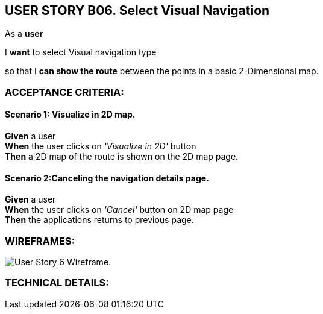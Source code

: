 USER STORY B06. Select Visual Navigation
-----------------------------------------
As a *user*

I *want* to select Visual navigation type

so that I *can show the route* between the points in a basic 2-Dimensional map.


ACCEPTANCE CRITERIA:
~~~~~~~~~~~~~~~~~~~~

Scenario 1: Visualize in 2D map.
^^^^^^^^^^^^^^^^^^^^^^^^^^^^^^^^
*Given* a user +
*When* the user clicks on _'Visualize in 2D'_ button +
*Then* a 2D map of the route is shown on the 2D map page.

Scenario 2:Canceling the navigation details page.
^^^^^^^^^^^^^^^^^^^^^^^^^^^^^^^^^^^^^^^^^^^^^^^^^^
*Given* a user +
*When* the user clicks on _'Cancel'_ button on 2D map page +
*Then* the applications returns to previous page.

WIREFRAMES:
~~~~~~~~~~~
image:img/usb06_wireframe.png[alt="User Story 6 Wireframe."]


TECHNICAL DETAILS:
~~~~~~~~~~~~~~~~~~

